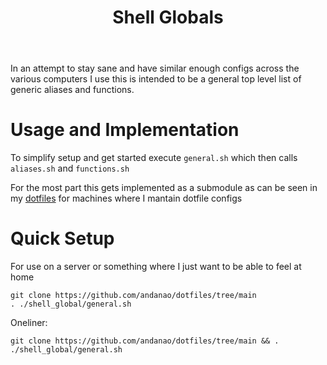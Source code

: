 #+title:Shell Globals
In an attempt to stay sane and have similar enough configs across the various computers I use this is intended to be a general top level list of generic aliases and functions.
* Usage and Implementation
:PROPERTIES:
:ID:       a1abb459-a75d-4f9c-a592-1a2d0281554a
:END:
To simplify setup and get started execute ~general.sh~ which then calls ~aliases.sh~ and ~functions.sh~

For the most part this gets implemented as a submodule as can be seen in my [[https://github.com/andanao/dotfiles/tree/main][dotfiles]] for machines where I mantain dotfile configs

* Quick Setup
:PROPERTIES:
:ID:       f8415b88-7fdb-4bb2-839f-251d36d3a93d
:END:
For use on a server or something where I just want to be able to feel at home

#+begin_src shell
git clone https://github.com/andanao/dotfiles/tree/main
. ./shell_global/general.sh
#+end_src


Oneliner:
#+begin_src shell
git clone https://github.com/andanao/dotfiles/tree/main && . ./shell_global/general.sh
#+end_src
